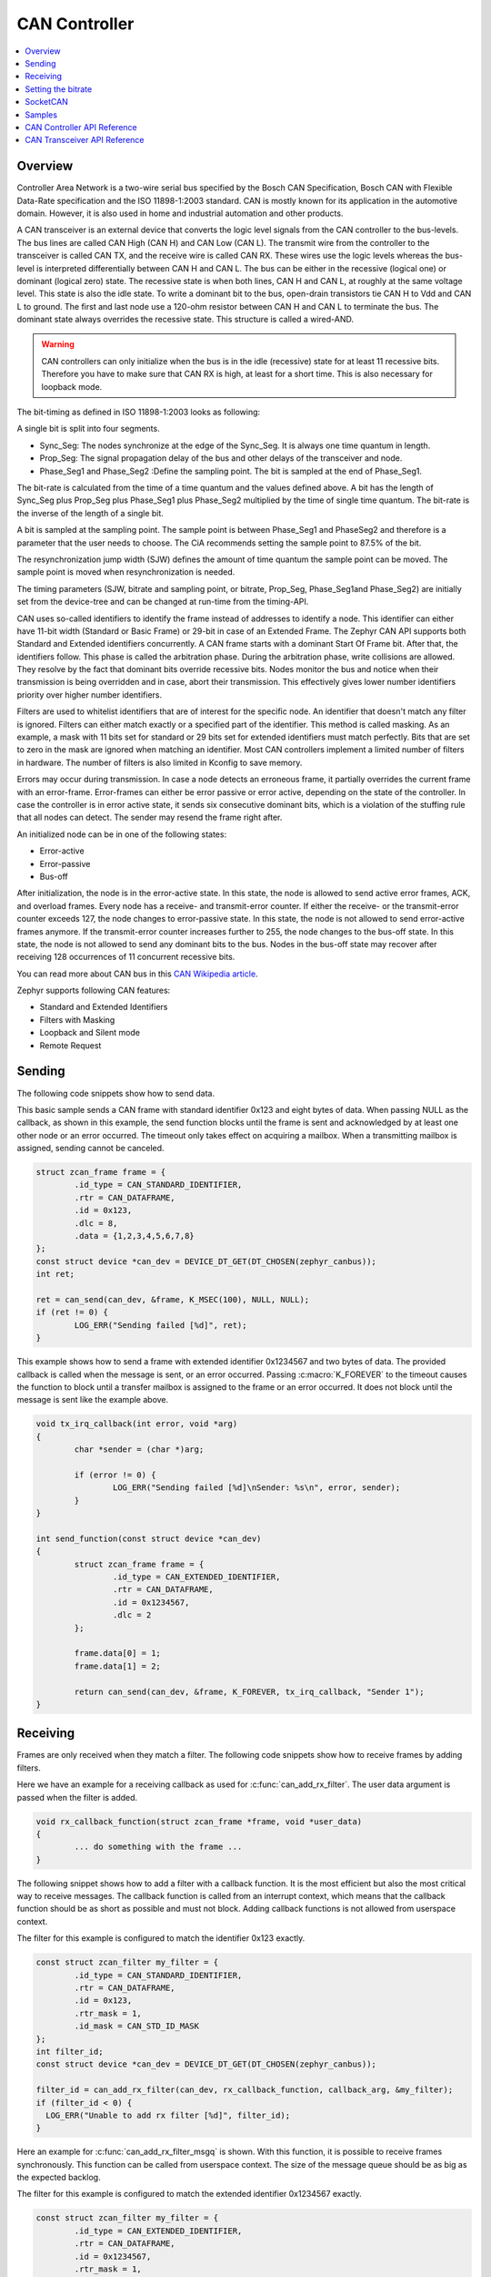 .. _can_api:

CAN Controller
##############

.. contents::
    :local:
    :depth: 2

Overview
********

Controller Area Network is a two-wire serial bus specified by the
Bosch CAN Specification, Bosch CAN with Flexible Data-Rate specification and the
ISO 11898-1:2003 standard.
CAN is mostly known for its application in the automotive domain. However, it
is also used in home and industrial automation and other products.

A CAN transceiver is an external device that converts the logic level signals
from the CAN controller to the bus-levels. The bus lines are called
CAN High (CAN H) and CAN Low (CAN L).
The transmit wire from the controller to the transceiver is called CAN TX,
and the receive wire is called CAN RX.
These wires use the logic levels whereas the bus-level is interpreted
differentially between CAN H and CAN L.
The bus can be either in the recessive (logical one) or dominant (logical zero)
state. The recessive state is when both lines, CAN H and CAN L, at roughly at
the same voltage level. This state is also the idle state.
To write a dominant bit to the bus, open-drain transistors tie CAN H to Vdd
and CAN L to ground.
The first and last node use a 120-ohm resistor between CAN H and CAN L to
terminate the bus. The dominant state always overrides the recessive state.
This structure is called a wired-AND.

.. warning::

   CAN controllers can only initialize when the bus is in the idle (recessive)
   state for at least 11 recessive bits. Therefore you have to make sure that
   CAN RX is high, at least for a short time. This is also necessary for
   loopback mode.

.. image:: transceiver.svg
   :width: 70%
   :align: center
   :alt: CAN Transceiver


The bit-timing as defined in ISO 11898-1:2003 looks as following:

.. image:: timing.svg
   :width: 40%
   :align: center
   :alt: CAN Timing

A single bit is split into four segments.

* Sync_Seg: The nodes synchronize at the edge of the Sync_Seg. It is always one time quantum in length.

* Prop_Seg: The signal propagation delay of the bus and other delays of the transceiver and node.

* Phase_Seg1 and Phase_Seg2 :Define the sampling point. The bit is sampled at the end of Phase_Seg1.

The bit-rate is calculated from the time of a time quantum and the values
defined above.
A bit has the length of Sync_Seg plus Prop_Seg plus Phase_Seg1 plus Phase_Seg2
multiplied by the time of single time quantum.
The bit-rate is the inverse of the length of a single bit.

A bit is sampled at the sampling point.
The sample point is between Phase_Seg1 and PhaseSeg2 and therefore is a
parameter that the user needs to choose.
The CiA recommends setting the sample point to 87.5% of the bit.

The resynchronization jump width (SJW) defines the amount of time quantum the
sample point can be moved.
The sample point is moved when resynchronization is needed.

The timing parameters (SJW, bitrate and sampling point, or bitrate, Prop_Seg,
Phase_Seg1and Phase_Seg2) are initially set from the device-tree and can be
changed at run-time from the timing-API.

CAN uses so-called identifiers to identify the frame instead of addresses to
identify a node.
This identifier can either have 11-bit width (Standard or Basic Frame) or
29-bit in case of an Extended Frame. The Zephyr CAN API supports both Standard
and Extended identifiers concurrently. A CAN frame starts with a dominant
Start Of Frame bit. After that, the identifiers follow. This phase is called the
arbitration phase. During the arbitration phase, write collisions are allowed.
They resolve by the fact that dominant bits override recessive bits.
Nodes monitor the bus and notice when their transmission is being overridden and
in case, abort their transmission.
This effectively gives lower number identifiers priority over higher number
identifiers.

Filters are used to whitelist identifiers that are of interest for the specific
node. An identifier that doesn't match any filter is ignored.
Filters can either match exactly or a specified part of the identifier.
This method is called masking.
As an example, a mask with 11 bits set for standard or 29 bits set for extended
identifiers must match perfectly.
Bits that are set to zero in the mask are ignored when matching an identifier.
Most CAN controllers implement a limited number of filters in hardware.
The number of filters is also limited in Kconfig to save memory.

Errors may occur during transmission. In case a node detects an erroneous frame,
it partially overrides the current frame with an error-frame.
Error-frames can either be error passive or error active, depending on the state
of the controller.
In case the controller is in error active state, it sends six consecutive
dominant bits, which is a violation of the stuffing rule that all nodes can
detect. The sender may resend the frame right after.

An initialized node can be in one of the following states:

* Error-active
* Error-passive
* Bus-off

After initialization, the node is in the error-active state. In this state, the
node is allowed to send active error frames, ACK, and overload frames.
Every node has a receive- and transmit-error counter.
If either the receive- or the transmit-error counter exceeds 127,
the node changes to error-passive state.
In this state, the node is not allowed to send error-active frames anymore.
If the transmit-error counter increases further to 255, the node changes to the
bus-off state. In this state, the node is not allowed to send any dominant bits
to the bus. Nodes in the bus-off state may recover after receiving 128
occurrences of 11 concurrent recessive bits.

You can read more about CAN bus in this
`CAN Wikipedia article <https://en.wikipedia.org/wiki/CAN_bus>`_.

Zephyr supports following CAN features:

* Standard and Extended Identifiers
* Filters with Masking
* Loopback and Silent mode
* Remote Request

Sending
*******

The following code snippets show how to send data.


This basic sample sends a CAN frame with standard identifier 0x123 and eight
bytes of data. When passing NULL as the callback, as shown in this example,
the send function blocks until the frame is sent and acknowledged by at least
one other node or an error occurred. The timeout only takes effect on acquiring
a mailbox. When a transmitting mailbox is assigned, sending cannot be canceled.

.. code-block:: C

  struct zcan_frame frame = {
          .id_type = CAN_STANDARD_IDENTIFIER,
          .rtr = CAN_DATAFRAME,
          .id = 0x123,
          .dlc = 8,
          .data = {1,2,3,4,5,6,7,8}
  };
  const struct device *can_dev = DEVICE_DT_GET(DT_CHOSEN(zephyr_canbus));
  int ret;

  ret = can_send(can_dev, &frame, K_MSEC(100), NULL, NULL);
  if (ret != 0) {
          LOG_ERR("Sending failed [%d]", ret);
  }


This example shows how to send a frame with extended identifier 0x1234567 and
two bytes of data. The provided callback is called when the message is sent, or
an error occurred. Passing :c:macro:`K_FOREVER` to the timeout causes the
function to block until a transfer mailbox is assigned to the frame or an error
occurred. It does not block until the message is sent like the example above.

.. code-block:: C

  void tx_irq_callback(int error, void *arg)
  {
          char *sender = (char *)arg;

          if (error != 0) {
                  LOG_ERR("Sending failed [%d]\nSender: %s\n", error, sender);
          }
  }

  int send_function(const struct device *can_dev)
  {
          struct zcan_frame frame = {
                  .id_type = CAN_EXTENDED_IDENTIFIER,
                  .rtr = CAN_DATAFRAME,
                  .id = 0x1234567,
                  .dlc = 2
          };

          frame.data[0] = 1;
          frame.data[1] = 2;

          return can_send(can_dev, &frame, K_FOREVER, tx_irq_callback, "Sender 1");
  }

Receiving
*********

Frames are only received when they match a filter.
The following code snippets show how to receive frames by adding filters.

Here we have an example for a receiving callback as used for
:c:func:`can_add_rx_filter`. The user data argument is passed when the filter is
added.

.. code-block:: C

  void rx_callback_function(struct zcan_frame *frame, void *user_data)
  {
          ... do something with the frame ...
  }

The following snippet shows how to add a filter with a callback function.
It is the most efficient but also the most critical way to receive messages.
The callback function is called from an interrupt context, which means that the
callback function should be as short as possible and must not block.
Adding callback functions is not allowed from userspace context.

The filter for this example is configured to match the identifier 0x123 exactly.

.. code-block:: C

  const struct zcan_filter my_filter = {
          .id_type = CAN_STANDARD_IDENTIFIER,
          .rtr = CAN_DATAFRAME,
          .id = 0x123,
          .rtr_mask = 1,
          .id_mask = CAN_STD_ID_MASK
  };
  int filter_id;
  const struct device *can_dev = DEVICE_DT_GET(DT_CHOSEN(zephyr_canbus));

  filter_id = can_add_rx_filter(can_dev, rx_callback_function, callback_arg, &my_filter);
  if (filter_id < 0) {
    LOG_ERR("Unable to add rx filter [%d]", filter_id);
  }

Here an example for :c:func:`can_add_rx_filter_msgq` is shown. With this
function, it is possible to receive frames synchronously. This function can be
called from userspace context.  The size of the message queue should be as big
as the expected backlog.

The filter for this example is configured to match the extended identifier
0x1234567 exactly.

.. code-block:: C

  const struct zcan_filter my_filter = {
          .id_type = CAN_EXTENDED_IDENTIFIER,
          .rtr = CAN_DATAFRAME,
          .id = 0x1234567,
          .rtr_mask = 1,
          .id_mask = CAN_EXT_ID_MASK
  };
  CAN_MSGQ_DEFINE(my_can_msgq, 2);
  struct zcan_frame rx_frame;
  int filter_id;
  const struct device *can_dev = DEVICE_DT_GET(DT_CHOSEN(zephyr_canbus));

  filter_id = can_add_rx_filter_msgq(can_dev, &my_can_msgq, &my_filter);
  if (filter_id < 0) {
    LOG_ERR("Unable to add rx msgq [%d]", filter_id);
    return;
  }

  while (true) {
    k_msgq_get(&my_can_msgq, &rx_frame, K_FOREVER);
    ... do something with the frame ...
  }

:c:func:`can_remove_rx_filter` removes the given filter.

.. code-block:: C

  can_remove_rx_filter(can_dev, filter_id);

Setting the bitrate
*******************

The bitrate and sampling point is initially set at runtime. To change it from
the application, one can use the :c:func:`can_set_timing` API. This function
takes three arguments. The first timing parameter sets the timing for classic
CAN and arbitration phase for CAN-FD. The second parameter sets the timing of
the data phase for CAN-FD. For classic CAN, you can use only the first
parameter and put NULL to the second one. The :c:func:`can_calc_timing`
function can calculate timing from a bitrate and sampling point in permille.
The following example sets the bitrate to 250k baud with the sampling point at
87.5%.

.. code-block:: C

  struct can_timing timing;
  const struct device *can_dev = DEVICE_DT_GET(DT_CHOSEN(zephyr_canbus));
  int ret;

  ret = can_calc_timing(can_dev, &timing, 250000, 875);
  if (ret > 0) {
    LOG_INF("Sample-Point error: %d", ret);
  }

  if (ret < 0) {
    LOG_ERR("Failed to calc a valid timing");
    return;
  }

  ret = can_set_timing(can_dev, &timing, NULL);
  if (ret != 0) {
    LOG_ERR("Failed to set timing");
  }

SocketCAN
*********

Zephyr additionally supports SocketCAN, a BSD socket implementation of the
Zephyr CAN API.
SocketCAN brings the convenience of the well-known BSD Socket API to
Controller Area Networks. It is compatible with the Linux SocketCAN
implementation, where many other high-level CAN projects build on top.
Note that frames are routed to the network stack instead of passed directly,
which adds some computation and memory overhead.

Samples
*******

We have two ready-to-build samples demonstrating use of the Zephyr CAN API
:ref:`Zephyr CAN sample <can-sample>` and
:ref:`SocketCAN sample <socket-can-sample>`.


CAN Controller API Reference
****************************

.. doxygengroup:: can_interface


CAN Transceiver API Reference
*****************************

.. doxygengroup:: can_transceiver
